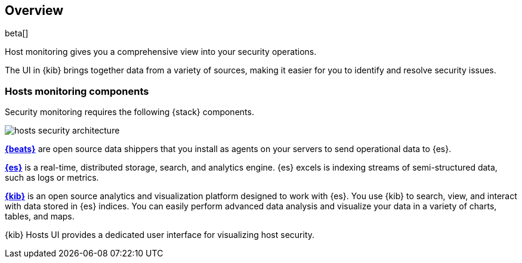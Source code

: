 [[hosts-monitoring-overview]]
[role="xpack"]
== Overview

beta[]

Host monitoring gives you a comprehensive view into your security operations.

The UI in {kib} brings together data from a variety of sources, making it easier
for you to identify and resolve security issues.

[float]
[[hosts-components]]
=== Hosts monitoring components

Security monitoring requires the following {stack} components.

image::images/hosts-security-architecture.png[]

*https://www.elastic.co/products/beats[{beats}]* are open source data
shippers that you install as agents on your servers to send operational data to
{es}.

*https://www.elastic.co/products/elasticsearch[{es}]* is a real-time,
distributed storage, search, and analytics engine. {es} excels is indexing
streams of semi-structured data, such as logs or metrics.

*https://www.elastic.co/products/kibana[{kib}]* is an open source analytics and
visualization platform designed to work with {es}. You use {kib} to search,
view, and interact with data stored in {es} indices. You can easily perform
advanced data analysis and visualize your data in a variety of charts, tables,
and maps.

{kib} Hosts UI provides a dedicated user interface for visualizing host security.
